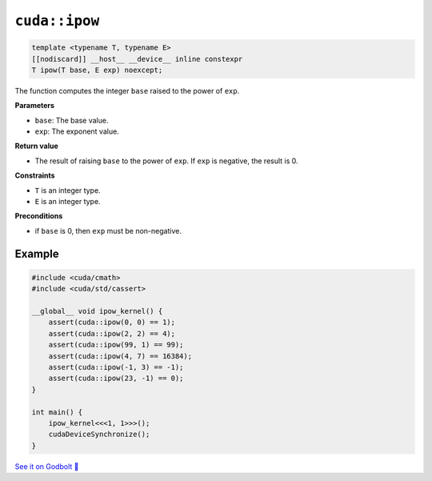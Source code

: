 .. _libcudacxx-extended-api-math-ipow:

``cuda::ipow``
====================================

.. code-block:: cpp

   template <typename T, typename E>
   [[nodiscard]] __host__ __device__ inline constexpr
   T ipow(T base, E exp) noexcept;

The function computes the integer ``base`` raised to the power of ``exp``.

**Parameters**

- ``base``: The base value.
- ``exp``: The exponent value.

**Return value**

- The result of raising ``base`` to the power of ``exp``. If ``exp`` is negative, the result is 0.

**Constraints**

- ``T`` is an integer type.
- ``E`` is an integer type.

**Preconditions**

- if ``base`` is 0, then ``exp`` must be non-negative.

Example
-------

.. code-block:: cpp

    #include <cuda/cmath>
    #include <cuda/std/cassert>

    __global__ void ipow_kernel() {
        assert(cuda::ipow(0, 0) == 1);
        assert(cuda::ipow(2, 2) == 4);
        assert(cuda::ipow(99, 1) == 99);
        assert(cuda::ipow(4, 7) == 16384);
        assert(cuda::ipow(-1, 3) == -1);
        assert(cuda::ipow(23, -1) == 0);
    }

    int main() {
        ipow_kernel<<<1, 1>>>();
        cudaDeviceSynchronize();
    }

`See it on Godbolt 🔗 <https://godbolt.org/z/Go5GKTfbP>`_
